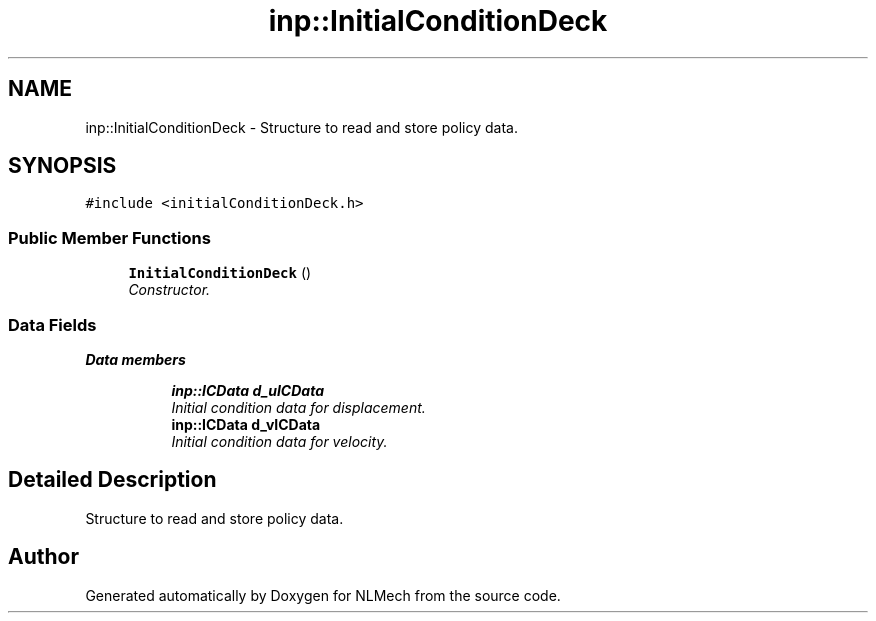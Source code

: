 .TH "inp::InitialConditionDeck" 3 "Thu Apr 4 2019" "NLMech" \" -*- nroff -*-
.ad l
.nh
.SH NAME
inp::InitialConditionDeck \- Structure to read and store policy data\&.  

.SH SYNOPSIS
.br
.PP
.PP
\fC#include <initialConditionDeck\&.h>\fP
.SS "Public Member Functions"

.in +1c
.ti -1c
.RI "\fBInitialConditionDeck\fP ()"
.br
.RI "\fIConstructor\&. \fP"
.in -1c
.SS "Data Fields"

.PP
.RI "\fBData members\fP"
.br

.in +1c
.in +1c
.ti -1c
.RI "\fBinp::ICData\fP \fBd_uICData\fP"
.br
.RI "\fIInitial condition data for displacement\&. \fP"
.ti -1c
.RI "\fBinp::ICData\fP \fBd_vICData\fP"
.br
.RI "\fIInitial condition data for velocity\&. \fP"
.in -1c
.in -1c
.SH "Detailed Description"
.PP 
Structure to read and store policy data\&. 

.SH "Author"
.PP 
Generated automatically by Doxygen for NLMech from the source code\&.
